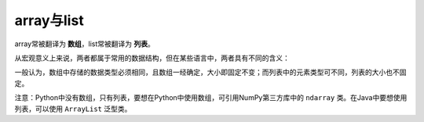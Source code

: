 array与list
============

array常被翻译为 **数组**，list常被翻译为 **列表**。

从宏观意义上来说，两者都属于常用的数据结构，但在某些语言中，两者具有不同的含义：

一般认为，数组中存储的数据类型必须相同，且数组一经确定，大小即固定不变；而列表中的元素类型可不同，列表的大小也不固定。

注意：Python中没有数组，只有列表，要想在Python中使用数组，可引用NumPy第三方库中的 ``ndarray`` 类。在Java中要想使用列表，可以使用 ``ArrayList`` 泛型类。